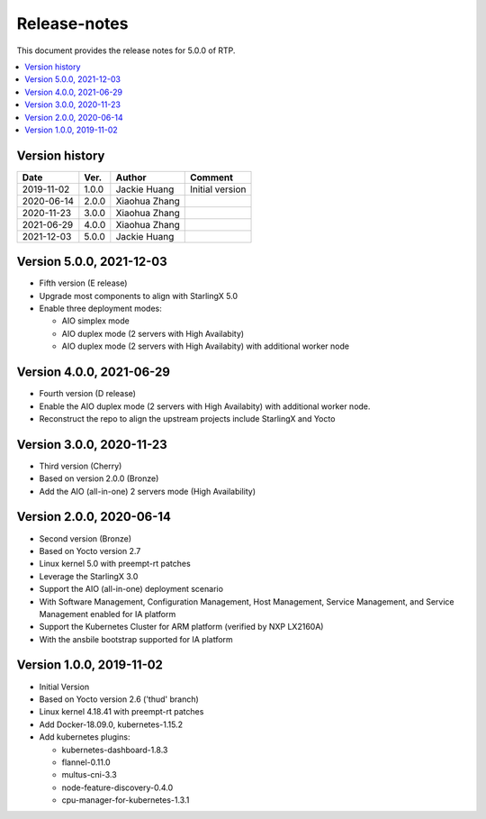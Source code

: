 .. This work is licensed under a Creative Commons Attribution 4.0 International License.
.. SPDX-License-Identifier: CC-BY-4.0
.. Copyright (C) 2019 Wind River Systems, Inc.


Release-notes
=============


This document provides the release notes for 5.0.0 of RTP.

.. contents::
   :depth: 3
   :local:


Version history
---------------

+--------------------+--------------------+--------------------+--------------------+
| **Date**           | **Ver.**           | **Author**         | **Comment**        |
|                    |                    |                    |                    |
+--------------------+--------------------+--------------------+--------------------+
| 2019-11-02         | 1.0.0              | Jackie Huang       | Initial version    |
|                    |                    |                    |                    |
+--------------------+--------------------+--------------------+--------------------+
| 2020-06-14         | 2.0.0              | Xiaohua Zhang      |                    |
|                    |                    |                    |                    |
+--------------------+--------------------+--------------------+--------------------+
| 2020-11-23         | 3.0.0              | Xiaohua Zhang      |                    |
|                    |                    |                    |                    |
+--------------------+--------------------+--------------------+--------------------+
| 2021-06-29         | 4.0.0              | Xiaohua Zhang      |                    |
|                    |                    |                    |                    |
+--------------------+--------------------+--------------------+--------------------+
| 2021-12-03         | 5.0.0              | Jackie Huang       |                    |
|                    |                    |                    |                    |
+--------------------+--------------------+--------------------+--------------------+

Version 5.0.0, 2021-12-03
-------------------------
- Fifth version (E release)
- Upgrade most components to align with StarlingX 5.0
- Enable three deployment modes:

  - AIO simplex mode
  - AIO duplex mode (2 servers with High Availabity)
  - AIO duplex mode (2 servers with High Availabity) with additional worker node

Version 4.0.0, 2021-06-29
-------------------------
- Fourth version (D release)
- Enable the AIO duplex mode (2 servers with High Availabity) with additional worker node.
- Reconstruct the repo to align the upstream projects include StarlingX and Yocto

Version 3.0.0, 2020-11-23
-------------------------
- Third version (Cherry)
- Based on version 2.0.0 (Bronze)
- Add the AIO (all-in-one) 2 servers mode (High Availability)

Version 2.0.0, 2020-06-14
-------------------------
- Second version (Bronze)
- Based on Yocto version 2.7
- Linux kernel 5.0 with preempt-rt patches
- Leverage the StarlingX 3.0
- Support the AIO (all-in-one) deployment scenario
- With Software Management, Configuration Management, Host Management, Service Management, and Service Management enabled for IA platform
- Support the Kubernetes Cluster for ARM platform (verified by NXP LX2160A)
- With the ansbile bootstrap supported for IA platform


Version 1.0.0, 2019-11-02
-------------------------
- Initial Version
- Based on Yocto version 2.6 ('thud' branch)
- Linux kernel 4.18.41 with preempt-rt patches
- Add Docker-18.09.0, kubernetes-1.15.2
- Add kubernetes plugins:

  - kubernetes-dashboard-1.8.3
  - flannel-0.11.0
  - multus-cni-3.3
  - node-feature-discovery-0.4.0
  - cpu-manager-for-kubernetes-1.3.1


